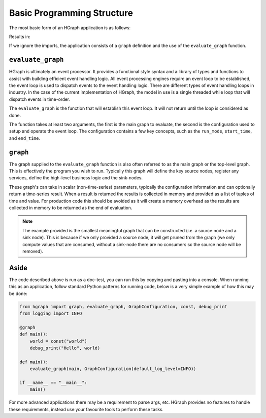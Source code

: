 Basic Programming Structure
===========================

The most basic form of an HGraph application is as follows:

.. testcode::

    from hgraph import graph, evaluate_graph, GraphConfiguration, const, debug_print
    from logging import INFO

    @graph
    def main():
        world = const("world")
        debug_print("Hello", world)

    evaluate_graph(main, GraphConfiguration(default_log_level=INFO))

Results in:

.. testoutput::

    ... Hello: world

If we ignore the imports, the application consists of a ``graph`` definition and the use of the ``evaluate_graph``
function.

``evaluate_graph``
------------------

HGraph is ultimately an event processor. It provides a functional style syntax and a library of types and functions
to assist with building efficient event handling logic. All event processing engines require an event loop to be
established, the event loop is used to dispatch events to the event handling logic. There are different types
of event handling loops in industry. In the case of the current implementation of HGraph, the model in use is a
single threaded while loop that will dispatch events in time-order.

The ``evaluate_graph`` is the function that will establish this event loop. It will not return until the loop is
considered as done.

The function takes at least two arguments, the first is the main graph to evaluate, the second is the configuration
used to setup and operate the event loop. The configuration contains a few key concepts, such as the ``run_mode``,
``start_time``, and ``end_time``.

``graph``
---------

The graph supplied to the ``evaluate_graph`` function is also often referred to as the main graph or the top-level
graph. This is effectively the program you wish to run. Typically this graph will define the key source nodes,
register any services, define the high-level business logic and the sink-nodes.

These graph's can take in scalar (non-time-series) parameters, typically the configuration information and can optionally
return a time-series result. When a result is returned the results is collected in memory and provided as a list of
tuples of time and value. For production code this should be avoided as it will create a memory overhead as the results
are collected in memory to be returned as the end of evaluation.

.. note::  The example provided is the smallest meaningful graph that can be constructed (i.e. a source node and a sink
           node). This is because if we only provided a source node, it will get pruned from the graph (we only compute
           values that are consumed, without a sink-node there are no consumers so the source node will be removed).

Aside
-----

The code described above is run as a doc-test, you can run this by copying and pasting into a console.
When running this as an application, follow standard Python patterns for running code, below is a very simple example
of how this may be done:

.. code-block::

    from hgraph import graph, evaluate_graph, GraphConfiguration, const, debug_print
    from logging import INFO

    @graph
    def main():
        world = const("world")
        debug_print("Hello", world)

    def main():
        evaluate_graph(main, GraphConfiguration(default_log_level=INFO))

    if __name__ == "__main__":
        main()

For more advanced applications there may be a requirement to parse args, etc. HGraph provides no features to handle
these requirements, instead use your favourite tools to perform these tasks.
